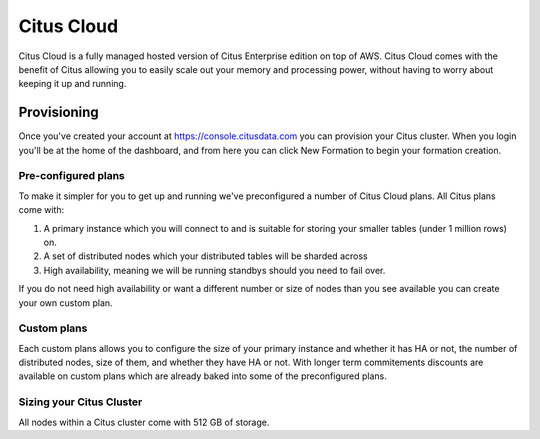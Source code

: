 Citus Cloud
===========

Citus Cloud is a fully managed hosted version of Citus Enterprise edition on top of AWS. Citus Cloud comes with the benefit of Citus allowing you to easily scale out your memory and processing power, without having to worry about keeping it up and running. 

Provisioning
############

Once you've created your account at https://console.citusdata.com you can provision your Citus cluster. When you login you'll be at the home of the dashboard, and from here you can click New Formation to begin your formation creation. 

.. image:: ../images/cloud_provisioning.png

Pre-configured plans
--------------------

To make it simpler for you to get up and running we've preconfigured a number of Citus Cloud plans. All Citus plans come with:

1. A primary instance which you will connect to and is suitable for storing your smaller tables (under 1 million rows) on.
2. A set of distributed nodes which your distributed tables will be sharded across
3. High availability, meaning we will be running standbys should you need to fail over. 

If you do not need high availability or want a different number or size of nodes than you see available you can create your own custom plan. 

Custom plans
------------

Each custom plans allows you to configure the size of your primary instance and whether it has HA or not, the number of distributed nodes, size of them, and whether they have HA or not. With longer term commitements discounts are available on custom plans which are already baked into some of the preconfigured plans. 


Sizing your Citus Cluster
-------------------------

All nodes within a Citus cluster come with 512 GB of storage. 